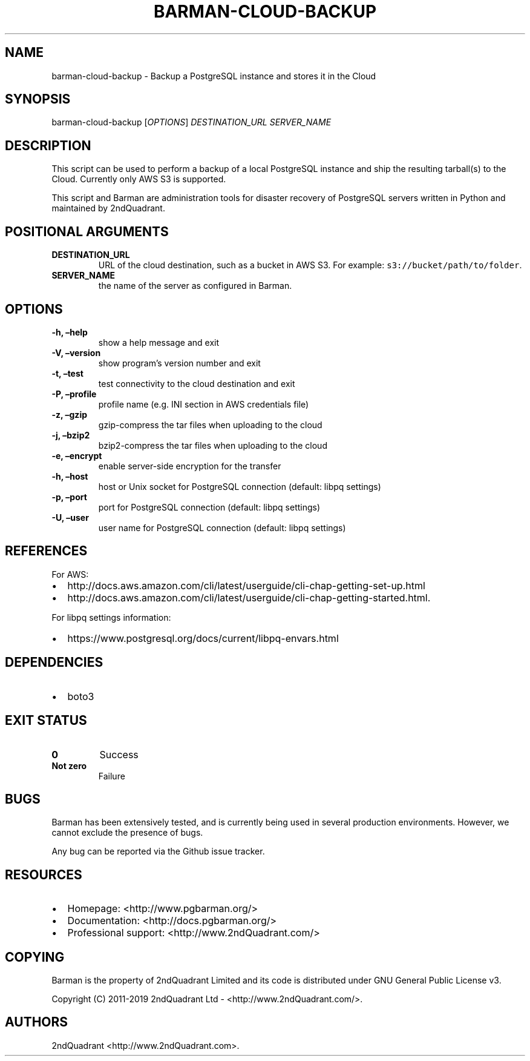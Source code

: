 .\" Automatically generated by Pandoc 2.7.2
.\"
.TH "BARMAN-CLOUD-BACKUP" "1" "Month DD, 2019" "Barman User manuals" "Version 2.8a1"
.hy
.SH NAME
.PP
barman-cloud-backup - Backup a PostgreSQL instance and stores it in the
Cloud
.SH SYNOPSIS
.PP
barman-cloud-backup [\f[I]OPTIONS\f[R]] \f[I]DESTINATION_URL\f[R]
\f[I]SERVER_NAME\f[R]
.SH DESCRIPTION
.PP
This script can be used to perform a backup of a local PostgreSQL
instance and ship the resulting tarball(s) to the Cloud.
Currently only AWS S3 is supported.
.PP
This script and Barman are administration tools for disaster recovery of
PostgreSQL servers written in Python and maintained by 2ndQuadrant.
.SH POSITIONAL ARGUMENTS
.TP
.B DESTINATION_URL
URL of the cloud destination, such as a bucket in AWS S3.
For example: \f[C]s3://bucket/path/to/folder\f[R].
.TP
.B SERVER_NAME
the name of the server as configured in Barman.
.SH OPTIONS
.TP
.B -h, \[en]help
show a help message and exit
.TP
.B -V, \[en]version
show program\[cq]s version number and exit
.TP
.B -t, \[en]test
test connectivity to the cloud destination and exit
.TP
.B -P, \[en]profile
profile name (e.g.\ INI section in AWS credentials file)
.TP
.B -z, \[en]gzip
gzip-compress the tar files when uploading to the cloud
.TP
.B -j, \[en]bzip2
bzip2-compress the tar files when uploading to the cloud
.TP
.B -e, \[en]encrypt
enable server-side encryption for the transfer
.TP
.B -h, \[en]host
host or Unix socket for PostgreSQL connection (default: libpq settings)
.TP
.B -p, \[en]port
port for PostgreSQL connection (default: libpq settings)
.TP
.B -U, \[en]user
user name for PostgreSQL connection (default: libpq settings)
.SH REFERENCES
.PP
For AWS:
.IP \[bu] 2
http://docs.aws.amazon.com/cli/latest/userguide/cli-chap-getting-set-up.html
.IP \[bu] 2
http://docs.aws.amazon.com/cli/latest/userguide/cli-chap-getting-started.html.
.PP
For libpq settings information:
.IP \[bu] 2
https://www.postgresql.org/docs/current/libpq-envars.html
.SH DEPENDENCIES
.IP \[bu] 2
boto3
.SH EXIT STATUS
.TP
.B 0
Success
.TP
.B Not zero
Failure
.SH BUGS
.PP
Barman has been extensively tested, and is currently being used in
several production environments.
However, we cannot exclude the presence of bugs.
.PP
Any bug can be reported via the Github issue tracker.
.SH RESOURCES
.IP \[bu] 2
Homepage: <http://www.pgbarman.org/>
.IP \[bu] 2
Documentation: <http://docs.pgbarman.org/>
.IP \[bu] 2
Professional support: <http://www.2ndQuadrant.com/>
.SH COPYING
.PP
Barman is the property of 2ndQuadrant Limited and its code is
distributed under GNU General Public License v3.
.PP
Copyright (C) 2011-2019 2ndQuadrant Ltd - <http://www.2ndQuadrant.com/>.
.SH AUTHORS
2ndQuadrant <http://www.2ndQuadrant.com>.
